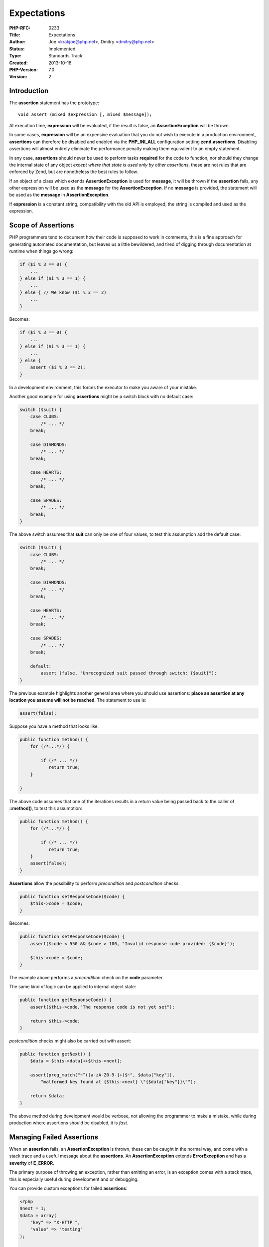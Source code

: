 Expectations
============

:PHP-RFC: 0233
:Title: Expectations
:Author: Joe <krakjoe@php.net>, Dmitry <dmitry@php.net>
:Status: Implemented
:Type: Standards Track
:Created: 2013-10-18
:PHP-Version: 7.0
:Version: 2

Introduction
------------

The **assertion** statement has the prototype:

::

   void assert (mixed $expression [, mixed $message]);

At execution time, **expression** will be evaluated, if the result is
false, an **AssertionException** will be thrown.

In some cases, **expression** will be an expensive evaluation that you
do not wish to execute in a production environment, **assertions** can
therefore be disabled and enabled via the **PHP_INI_ALL** configuration
setting **zend.assertions**. Disabling assertions will almost entirely
eliminate the performance penalty making them equivalent to an empty
statement.

In any case, **assertions** should never be used to perform tasks
**required** for the code to function, nor should they change the
internal state of any object *except where that state is used only by
other assertions*, these are not rules that are enforced by Zend, but
are nonetheless the best rules to follow.

If an object of a class which extends **AssertionException** is used for
**message**, it will be thrown if the **assertion** fails, any other
expression will be used as the **message** for the
**AssertionException**. If no **message** is provided, the statement
will be used as the **message** in **AssertionException**.

If **expression** is a constant string, compatibility with the old API
is employed, the string is compiled and used as the expression.

Scope of Assertions
-------------------

PHP programmers tend to document how their code is supposed to work in
comments, this is a fine approach for generating automated
documentation, but leaves us a little bewildered, and tired of digging
through documentation at runtime when things go wrong:

.. code:: php

       if ($i % 3 == 0) {
           ...
       } else if ($i % 3 == 1) {
           ...
       } else { // We know ($i % 3 == 2)
           ...
       }

Becomes:

.. code:: php

       if ($i % 3 == 0) {
           ...
       } else if ($i % 3 == 1) {
           ...
       } else {
           assert ($i % 3 == 2);
       }

In a development environment, this forces the executor to make you aware
of your mistake.

Another good example for using **assertions** might be a switch block
with no default case:

.. code:: php

   switch ($suit) {
       case CLUBS:
           /* ... */
       break;
       
       case DIAMONDS:
           /* ... */
       break;
       
       case HEARTS:
           /* ... */
       break;
       
       case SPADES:
           /* ... */
       break;
   }

The above switch assumes that **suit** can only be one of four values,
to test this assumption add the default case:

.. code:: php

   switch ($suit) {
       case CLUBS:
           /* ... */
       break;
       
       case DIAMONDS:
           /* ... */
       break;
       
       case HEARTS:
           /* ... */
       break;
       
       case SPADES:
           /* ... */
       break;
       
       default:
           assert (false, "Unrecognized suit passed through switch: {$suit}");
   }

The previous example highlights another general area where you should
use assertions: **place an assertion at any location you assume will not
be reached**. The statement to use is:

.. code:: php

   assert(false);

Suppose you have a method that looks like:

.. code:: php

   public function method() {
       for (/*...*/) {
       
           if (/* ... */)
              return true;
       }
       
   }

The above code assumes that one of the iterations results in a return
value being passed back to the caller of **::method()**, to test this
assumption:

.. code:: php

   public function method() {
       for (/*...*/) {
       
           if (/* ... */)
              return true;
       }
       assert(false);
   }

**Assertions** allow the possibility to perform *precondition* and
*postcondition* checks:

.. code:: php

   public function setResponseCode($code) {
       $this->code = $code;
   }

Becomes:

.. code:: php

   public function setResponseCode($code) {
       assert($code < 550 && $code > 100, "Invalid response code provided: {$code}");
       
       $this->code = $code;
   }

The example above performs a *precondition* check on the **code**
parameter.

The same kind of logic can be applied to internal object state:

.. code:: php

   public function getResponseCode() {
       assert($this->code,"The response code is not yet set");
       
       return $this->code;
   }

*postcondition* checks might also be carried out with assert:

.. code:: php

   public function getNext() {
       $data = $this->data[++$this->next];
       
       assert(preg_match("~^([a-zA-Z0-9-]+)$~", $data["key"]),
           "malformed key found at {$this->next} \"{$data["key"]}\"");
       
       return $data;
   }

The above method during development would be verbose, not allowing the
programmer to make a mistake, while during production where assertions
should be disabled, it is *fast*.

Managing Failed Assertions
--------------------------

When an **assertion** fails, an **AssertionException** is thrown, these
can be caught in the normal way, and come with a stack trace and a
useful message about the **assertions**. An **AssertionException**
extends **ErrorException** and has a **severity** of **E_ERROR**.

The primary purpose of throwing an exception, rather than emitting an
error, is an exception comes with a stack trace, this is especially
useful during development and or debugging.

You can provide custom exceptions for failed **assertions**:

.. code:: php

   <?php
   $next = 1;
   $data = array(
       "key" => "X-HTTP ",
       "value" => "testing"
   );

   class HeaderMalfunctionException extends AssertionException {}

   /* ... */
   public function getData() {
       /* ... */
       assert(preg_match("~^([a-zA-Z0-9-]+)$~", $data["key"]),
           new HeaderMalfunctionException("malformed key found at {$next} \"{$data["key"]}\""));
       /* ... */
   }
   /* ... */
   ?>

This further improves the stack trace at a glance as well as provides
opportunity to structure exceptions (as part of documentation, for
example), and secondarily provides the ability for the programmer to
catch exceptions by name during development.

*The programmer should never deploy (to production environments) catch
blocks for*\ **AssertionExceptions**\ *, as these cannot be removed when
assertions are disabled by configuration.*

**The ability to throw custom exceptions is to be a voting option.**

Performance
-----------

**zend.assertions** is a three way switch:

::

    1 - generate and execute code (development mode)
    0 - generate code and jump around at it at runtime
   -1 - don't generate any code (zero-cost, production mode) 

Namespaced assert
-----------------

A call to **assert()**, without a fully qualified namespace will call
**assert** in the current namespace, if the function exists. An
unqualified call to assert is subject to the same optimization
configured by **zend.assertions**.

Calling **\\assert()** will always invoke the system function.

Production Time
---------------

**Assertions** are a debugging and development feature; the programmer
should not take code to production with catch blocks to manage
**AssertionExceptions**; the ability to manage the
**AssertionExceptions** exists *during development* in order to aid the
programmer in debugging the exception, *the only place where it can be
raised*.

Library code should not shy away from deploying **Assertions**
*everywhere*, use it to literally assert what your code **expects**,
rigorously, such that during development the programmer is made aware of
every possible mistake *before* production arrives.

This means production library code does not have to manage
inconsistencies in usage, because there should, theoretically, be none
left; improving it's performance in production by not making those
unnecessary checks that stem from inconsistent or incorrect usage.

*prefix everything here with "when deployed and configured properly"*

Backward Incompatible Changes
-----------------------------

This API replaces the old assertion API in a compatible manner.

Proposed PHP Version(s)
-----------------------

I don't know why this section is suggested since the process is always
the same; we vote on merging into master and RM's decide if they will
merge into their release.

Impact to Existing Extensions
-----------------------------

None that are obvious (or not taken care of by the patch), this does
introduce a new opcode so anything working with opcodes may need
adjustment.

Optimizer is impacted, and patched.

php.ini
-------

-  zend.assertions
-  assert.exception

Two new settings are required to control the new assertion API; The
reason for this is that to retain compatibility with the old assert API
we need to have an error reporting mode that does not use exceptions.

Exceptions are the superior means of reporting and displaying the error
to the programmer, since they come with stack trace information,
invaluable for debugging.

Assertions should be enabled (**zend.assertions=1**) on development
machines, and disabled (**zend.assertions=0**) in production.

Exceptions should be enabled (**assert.exception=1**) on development
machines.

These defaults can be set in the development and production ini files we
distribute.

The hardcoded values are:

-  zend.assertions=1
-  assert.exception=0

zend.assertions is an INI_SYSTEM setting, allowing for the safe removal
of assertion opcodes.

assert.exception is an INI_ALL setting, allowing for exceptions to be
disabled at runtime.

Open Issues
-----------

It has been suggested that **AssertionException** should not extend
**Exception**, such that the following code does not catch
**AssertionException**:

::

   try {
       functionUsingAssertAndFailing(10);
   } catch(Exception $ex) {
       /* deal with $ex, catches AssertionException */
   }

Right now, we do not have any such exceptions.

The Engine Exceptions RFC deals with introducing a new exception tree,
we will wait for that RFC to go ahead before changing the parentage of
**AssertionException** if it passes.

Unaffected PHP Functionality
----------------------------

The current assertion API is unaffected by this addition.

Patches and Tests
-----------------

https://github.com/php/php-src/pull/1088

This is a working implementation of Assertions as documented here, with
some appropriate tests.

References
----------

Link to the original internals thread that discussed the proposal to
replace assert with new functionality:

http://php.markmail.org/search/?q=net.php.lists.internals+order%3Adate-backward+assertions#query:net.php.lists.internals%20order%3Adate-backward%20assertions+page:1+mid:nxbxke2z5oykztys+state:results

Link to the internals thread discussing this particular RFC:

http://php.markmail.org/search/?q=net.php.lists.internals+expectations+order%3Arelevance#query:net.php.lists.internals%20expectations%20order%3Arelevance+page:1+mid:krr72ib3jwghrc4a+state:results

Link to the earliest bug report I can find requesting this feature:

https://bugs.php.net/bug.php?id=13725

Other Languages
---------------

::

     Java: http://docs.oracle.com/javase/1.4.2/docs/guide/lang/assert.html
         assert expression : message; evaluates Expression1 and if it is false throws an AssertionError with no detail message, takes message to constructor of AssertionError if present.

.NET (or this implementation for .NET) does not directly result in an
exception, more like an exception in a message box, the important part
is; it includes the call stack.

::

     .NET: http://msdn.microsoft.com/en-us/library/system.diagnostics.debug.assert.aspx
         Debug.Assert(expression, message): Checks for a condition; if the condition is false, outputs a specified message and displays a message box that shows the call stack.

Python's implementation is similar to **Assertions** also, but limited

::

     Python: http://docs.python.org/2/reference/simple_stmts.html
         assert expression raise AssertionError
     

Javascript has no standard implementation, yet; various implementations
exist all the same:

::

     Chrome: https://developers.google.com/chrome-developer-tools/docs/console-api#consoleassertexpression_object
         console.assert(expression, object): If the specified expression is false, the message is written to the console along with a stack trace.
     
     Firefox (firebug): http://getfirebug.com/wiki/index.php/Console_API
         console.assert(expression[, object, ...]): Tests that an expression is true. If not, it will write a message to the console and throw an exception.
     
     Node.js: http://nodejs.org/api/stdio.html#stdio_console_assert_expression_message
         console.assert(expression, [message]): Same as assert.ok() where if the expression evaluates as false throw an AssertionError with message.

These implementations at least include a stack trace; a benefit of using
exceptions for failed **Assertions** is that the stack trace is present
by default.

Vote
----

Question: Merge changes into master?
~~~~~~~~~~~~~~~~~~~~~~~~~~~~~~~~~~~~

Voting Choices
^^^^^^^^^^^^^^

-  Yes, with custom exceptions
-  Yes, without custom exceptions
-  No

Merge
-----

The patch was merged with support for custom exceptions:
http://git.php.net/?p=php-src.git;a=commitdiff;h=9a20323e1946dff57eae8cd054e0893aefe83092

Rejected Features
-----------------

N/A

Additional Metadata
-------------------

:Original Authors: Joe krakjoe@php.net, Dmitry dmitry@php.net
:Original Status: Implemented (in PHP 7.0)
:Slug: expectations
:Wiki URL: https://wiki.php.net/rfc/expectations
